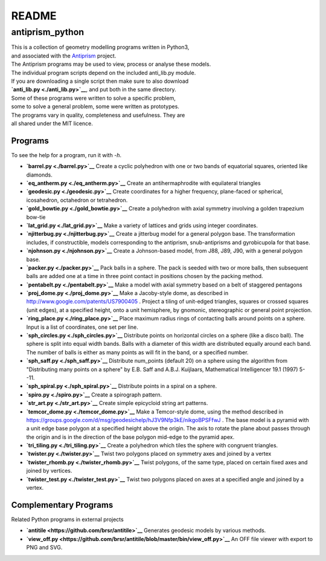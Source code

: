 README
======

antiprism\_python
-----------------

| This is a collection of geometry modelling programs written in
  Python3,
| and associated with the `Antiprism <http://www.antiprism.com>`__
  project.
| The Antiprism programs may be used to view, process or analyse these
  models.

| The individual program scripts depend on the included anti\_lib.py
  module.
| If you are downloading a single script then make sure to also download
| **`anti\_lib.py <./anti_lib.py>`__**, and put both in the same
  directory.

| Some of these programs were written to solve a specific problem,
| some to solve a general problem, some were written as prototypes.
| The programs vary in quality, completeness and usefulness. They are
| all shared under the MIT licence.

Programs
~~~~~~~~

To see the help for a program, run it with *-h*.

-  **`barrel.py <./barrel.py>`__**
   Create a cyclic polyhedron with one or two bands of equatorial
   squares, oriented like diamonds.
-  **`eq\_antherm.py <./eq_antherm.py>`__**
   Create an antihermaphrodite with equilateral triangles
-  **`geodesic.py <./geodesic.py>`__**
   Create coordinates for a higher frequency, plane-faced or
   spherical, icosahedron, octahedron or tetrahedron.
-  **`gold\_bowtie.py <./gold_bowtie.py>`__**
   Create a polyhedron with axial symmetry involving a golden
   trapezium bow-tie
-  **`lat\_grid.py <./lat_grid.py>`__**
   Make a variety of lattices and grids using integer coordinates.
-  **`njitterbug.py <./njitterbug.py>`__**
   Create a jitterbug model for a general polygon base. The
   transformation includes, if constructible, models corresponding to
   the antiprism, snub-antiprisms and gyrobicupola for that base.
-  **`njohnson.py <./njohnson.py>`__**
   Create a Johnson-based model, from J88, J89, J90, with a general
   polygon base.
-  **`packer.py <./packer.py>`__**
   Pack balls in a sphere. The pack is seeded with two or more balls,
   then subsequent balls are added one at a time in three point contact
   in positions chosen by the packing method.
-  **`pentabelt.py <./pentabelt.py>`__**
   Make a model with axial symmetry based on a belt of staggered
   pentagons
-  **`proj\_dome.py <./proj_dome.py>`__**
   Make a Jacoby-style dome, as described in
   http://www.google.com/patents/US7900405 . Project a tiling of
   unit-edged triangles, squares or crossed squares (unit edges), at
   a specified height, onto a unit hemisphere, by gnomonic,
   stereographic
   or general point projection.
-  **`ring\_place.py <./ring_place.py>`__**
   Place maximum radius rings of contacting balls around points on a
   sphere. Input is a list of coordinates, one set per line.
-  **`sph\_circles.py <./sph_circles.py>`__**
   Distribute points on horizontal circles on a sphere (like a disco
   ball). The sphere is split into equal width bands. Balls with a
   diameter of this width are distributed equally around each band.
   The number of balls is either as many points as will fit in the band,
   or a specified number.
-  **`sph\_saff.py <./sph_saff.py>`__**
   Distribute num\_points (default 20) on a sphere using the algorithm
   from "Distributing many points on a sphere" by E.B. Saff and
   A.B.J. Kuijlaars, Mathematical Intelligencer 19.1 (1997) 5--11.
-  **`sph\_spiral.py <./sph_spiral.py>`__**
   Distribute points in a spiral on a sphere.
-  **`spiro.py <./spiro.py>`__**
   Create a spirograph pattern.
-  **`str\_art.py <./str_art.py>`__**
   Create simple epicycloid string art patterns.
-  **`temcor\_dome.py <./temcor_dome.py>`__**
   Make a Temcor-style dome, using the method described in
   https://groups.google.com/d/msg/geodesichelp/hJ3V9Nfp3kE/nikgoBPSFfwJ
   .
   The base model is a pyramid with a unit edge base polygon at a
   specified height above the origin. The axis to rotate the plane
   about passes through the origin and is in the direction of the
   base polygon mid-edge to the pyramid apex.
-  **`tri\_tiling.py <./tri_tiling.py>`__**
   Create a polyhedron which tiles the sphere with congruent triangles.
-  **`twister.py <./twister.py>`__**
   Twist two polygons placed on symmetry axes and joined by a vertex
-  **`twister\_rhomb.py <./twister_rhomb.py>`__**
   Twist polygons, of the same type, placed on certain fixed axes and
   joined by vertices.
-  **`twister\_test.py <./twister_test.py>`__**
   Twist two polygons placed on axes at a specified angle and joined by
   a vertex.

Complementary Programs
~~~~~~~~~~~~~~~~~~~~~~

Related Python programs in external projects

-  **`antitile <https://github.com/brsr/antitile>`__**
   Generates geodesic models by various methods.
-  **`view\_off.py <https://github.com/brsr/antitile/blob/master/bin/view_off.py>`__**
   An OFF file viewer with export to PNG and SVG.
